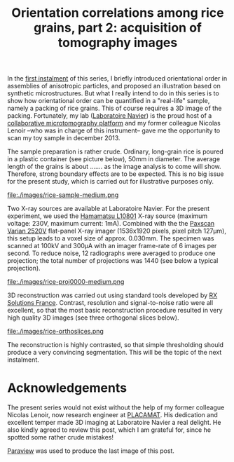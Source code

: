 # -*- coding: utf-8; -*-
#+TITLE: Orientation correlations among rice grains, part 2: acquisition of tomography images

In the [[file:./orientation-correlations-among-rice-grains.org][first instalment]] of this series, I briefly introduced orientational order in assemblies of anisotropic particles, and proposed an illustration based on synthetic microstructures. But what I really intend to do in this series is to show how orientational order can be quantified in a "real-life" sample, namely a packing of rice grains. This of course requires a 3D image of the packing. Fortunately, my lab ([[http://navier.enpc.fr/][Laboratoire Navier]]) is the proud host of a [[http://navier.enpc.fr/Microtomographe,297][collaborative microtomography platform]] and my former colleague Nicolas Lenoir --who was in charge of this instrument-- gave me the opportunity to scan my toy sample in december 2013.@@html:<!-- more -->@@

The sample preparation is rather crude. Ordinary, long-grain rice is poured in a plastic container (see picture below), 50mm in diameter. The average length of the grains is about ....... as the image analysis to come will show. Therefore, strong boundary effects are to be expected. This is no big issue for the present study, which is carried out for illustrative purposes only.

file:./images/rice-sample-medium.png

Two X-ray sources are available at Laboratoire Navier. For the present experiment, we used the [[http://www.hamamatsu.com/resources/pdf/etd/MFX_TXPR1007E01.pdf][Hamamatsu L10801]] X-ray source (maximum voltage: 230V, maximum current: 1mA). Combined with the  the [[http://www.varian.com/media/xray/products/pdf/ps2520d.pdf][Paxscan Varian 2520V]] flat-panel X-ray imager (1536x1920 pixels, pixel pitch 127µm), this setup leads to a voxel size of approx. 0.030mm. The specimen was scanned at 100kV and 300µA with an imager frame-rate of 6 images per second. To reduce noise, 12 radiographs were averaged to produce one projection; the total number of projections was 1440 (see below a typical projection).

file:./images/rice-proj0000-medium.png

3D reconstruction was carried out using standard tools developed by [[http://www.rxsolutions.fr/][RX Solutions France]]. Contrast, resolution and signal-to-noise ratio were all excellent, so that the most basic reconstruction procedure resulted in very high quality 3D images (see three orthogonal slices below).

file:./images/rice-orthoslices.png

The reconstruction is highly contrasted, so that simple thresholding should produce a very convincing segmentation. This will be the topic of the next instalment.

* Acknowledgements

The present series would not exist without the help of my former colleague Nicolas Lenoir, now research engineer at [[http://www.placamat.cnrs.fr/][PLACAMAT]]. His dedication and excellent temper made 3D imaging at Laboratoire Navier a real delight. He also kindly agreed to review this post, which I am grateful for, since he spotted some rather crude mistakes!

[[http://www.paraview.org/][Paraview]] was used to produce the last image of this post.
